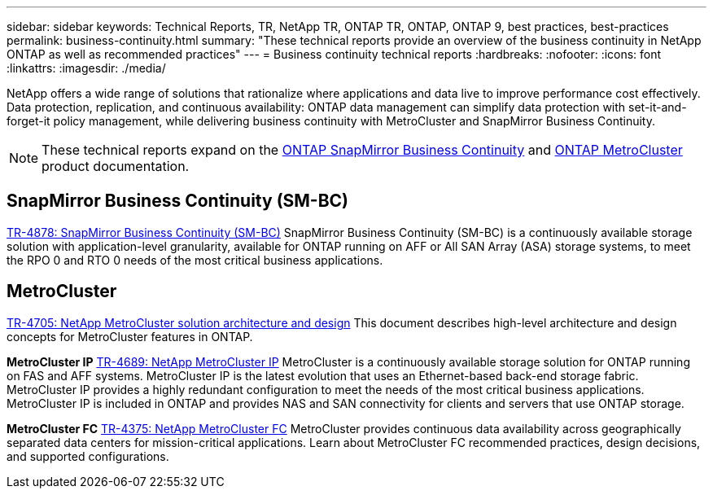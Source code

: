 ---
sidebar: sidebar
keywords: Technical Reports, TR, NetApp TR, ONTAP TR, ONTAP, ONTAP 9, best practices, best-practices
permalink: business-continuity.html
summary: "These technical reports provide an overview of the business continuity in NetApp ONTAP as well as recommended practices"
---
= Business continuity technical reports
:hardbreaks:
:nofooter:
:icons: font
:linkattrs:
:imagesdir: ./media/

[.lead]
NetApp offers a wide range of solutions that rationalize where applications and data live to improve performance cost effectively. Data protection, replication, and continuous availability: ONTAP data management can simplify data protection with set-it-and-forget-it policy management, while delivering business continuity with MetroCluster and SnapMirror Business Continuity.

[NOTE]
====
These technical reports expand on the link:https://docs.netapp.com/us-en/ontap/smbc/index.html[ONTAP SnapMirror Business Continuity] and link:https://docs.netapp.com/us-en/ontap-metrocluster/index.html[ONTAP MetroCluster] product documentation.
====

// Last Update - Version - current pdf owner
// Nov 2022 - 9.12.1 - Stephen Galla
== SnapMirror Business Continuity (SM-BC)
link:https://www.netapp.com/pdf.html?item=/media/21888-tr-4878.pdf[TR-4878: SnapMirror Business Continuity (SM-BC)^]
SnapMirror Business Continuity (SM-BC) is a continuously available storage solution with application-level granularity, available for ONTAP running on AFF or All SAN Array (ASA) storage systems, to meet the RPO 0 and RTO 0 needs of the most critical business applications.

//link:https://review.docs.netapp.com/us-en/ontap-apps-dbs_jfs/oracle/smbc/si.html[Single-Instance Oracle with SM-BC^]

//link:https://review.docs.netapp.com/us-en/ontap-apps-dbs_jfs/oracle/smbc/rac.html[Oracle RAC with SM-BC^]

== MetroCluster
// Apr 2023 - 9.12.1 - Stephen Galla
link:https://www.netapp.com/pdf.html?item=/media/13480-tr4705.pdf[TR-4705: NetApp MetroCluster solution architecture and design^]
This document describes high-level architecture and design concepts for MetroCluster features in ONTAP.

*MetroCluster IP*
// May 2023 - 9.12.1 - Stephen Galla
link:http://www.netapp.com/us/media/tr-4689.pdf[TR-4689: NetApp MetroCluster IP^]
MetroCluster is a continuously available storage solution for ONTAP running on FAS and AFF systems. MetroCluster IP is the latest evolution that uses an Ethernet-based back-end storage fabric. MetroCluster IP provides a highly redundant configuration to meet the needs of the most critical business applications. MetroCluster IP is included in ONTAP and provides NAS and SAN connectivity for clients and servers that use ONTAP storage.

*MetroCluster FC*
// Oct 2021 - 9.9.1 - Cheryl George
link:https://www.netapp.com/pdf.html?item=/media/13482-tr4375.pdf[TR-4375: NetApp MetroCluster FC^]
MetroCluster provides continuous data availability across geographically separated data centers for mission-critical applications. Learn about MetroCluster FC recommended practices, design decisions, and supported configurations.